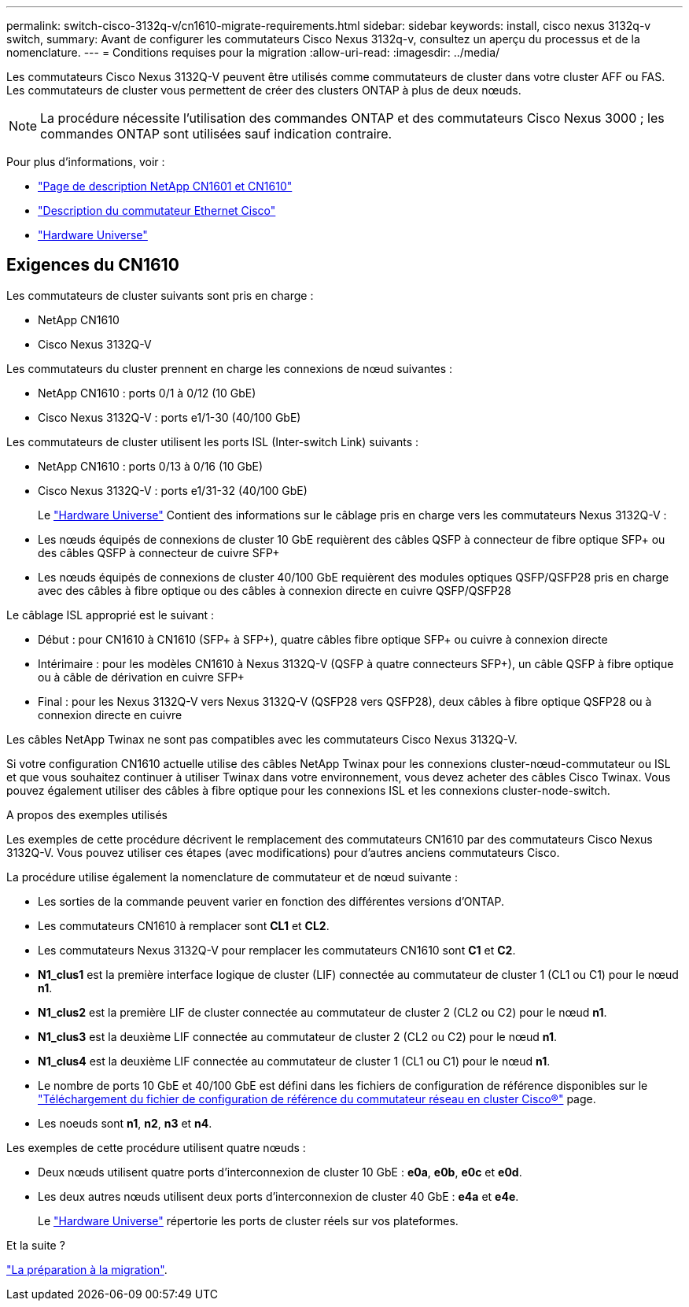 ---
permalink: switch-cisco-3132q-v/cn1610-migrate-requirements.html 
sidebar: sidebar 
keywords: install, cisco nexus 3132q-v switch, 
summary: Avant de configurer les commutateurs Cisco Nexus 3132q-v, consultez un aperçu du processus et de la nomenclature. 
---
= Conditions requises pour la migration
:allow-uri-read: 
:imagesdir: ../media/


[role="lead"]
Les commutateurs Cisco Nexus 3132Q-V peuvent être utilisés comme commutateurs de cluster dans votre cluster AFF ou FAS. Les commutateurs de cluster vous permettent de créer des clusters ONTAP à plus de deux nœuds.

[NOTE]
====
La procédure nécessite l'utilisation des commandes ONTAP et des commutateurs Cisco Nexus 3000 ; les commandes ONTAP sont utilisées sauf indication contraire.

====
Pour plus d'informations, voir :

* http://support.netapp.com/NOW/download/software/cm_switches_ntap/["Page de description NetApp CN1601 et CN1610"^]
* http://support.netapp.com/NOW/download/software/cm_switches/["Description du commutateur Ethernet Cisco"^]
* http://hwu.netapp.com["Hardware Universe"^]




== Exigences du CN1610

Les commutateurs de cluster suivants sont pris en charge :

* NetApp CN1610
* Cisco Nexus 3132Q-V


Les commutateurs du cluster prennent en charge les connexions de nœud suivantes :

* NetApp CN1610 : ports 0/1 à 0/12 (10 GbE)
* Cisco Nexus 3132Q-V : ports e1/1-30 (40/100 GbE)


Les commutateurs de cluster utilisent les ports ISL (Inter-switch Link) suivants :

* NetApp CN1610 : ports 0/13 à 0/16 (10 GbE)
* Cisco Nexus 3132Q-V : ports e1/31-32 (40/100 GbE)
+
Le link:https://hwu.netapp.com/["Hardware Universe"^] Contient des informations sur le câblage pris en charge vers les commutateurs Nexus 3132Q-V :

* Les nœuds équipés de connexions de cluster 10 GbE requièrent des câbles QSFP à connecteur de fibre optique SFP+ ou des câbles QSFP à connecteur de cuivre SFP+
* Les nœuds équipés de connexions de cluster 40/100 GbE requièrent des modules optiques QSFP/QSFP28 pris en charge avec des câbles à fibre optique ou des câbles à connexion directe en cuivre QSFP/QSFP28


Le câblage ISL approprié est le suivant :

* Début : pour CN1610 à CN1610 (SFP+ à SFP+), quatre câbles fibre optique SFP+ ou cuivre à connexion directe
* Intérimaire : pour les modèles CN1610 à Nexus 3132Q-V (QSFP à quatre connecteurs SFP+), un câble QSFP à fibre optique ou à câble de dérivation en cuivre SFP+
* Final : pour les Nexus 3132Q-V vers Nexus 3132Q-V (QSFP28 vers QSFP28), deux câbles à fibre optique QSFP28 ou à connexion directe en cuivre


Les câbles NetApp Twinax ne sont pas compatibles avec les commutateurs Cisco Nexus 3132Q-V.

Si votre configuration CN1610 actuelle utilise des câbles NetApp Twinax pour les connexions cluster-nœud-commutateur ou ISL et que vous souhaitez continuer à utiliser Twinax dans votre environnement, vous devez acheter des câbles Cisco Twinax. Vous pouvez également utiliser des câbles à fibre optique pour les connexions ISL et les connexions cluster-node-switch.

.A propos des exemples utilisés
Les exemples de cette procédure décrivent le remplacement des commutateurs CN1610 par des commutateurs Cisco Nexus 3132Q-V. Vous pouvez utiliser ces étapes (avec modifications) pour d'autres anciens commutateurs Cisco.

La procédure utilise également la nomenclature de commutateur et de nœud suivante :

* Les sorties de la commande peuvent varier en fonction des différentes versions d'ONTAP.
* Les commutateurs CN1610 à remplacer sont *CL1* et *CL2*.
* Les commutateurs Nexus 3132Q-V pour remplacer les commutateurs CN1610 sont *C1* et *C2*.
* *N1_clus1* est la première interface logique de cluster (LIF) connectée au commutateur de cluster 1 (CL1 ou C1) pour le nœud *n1*.
* *N1_clus2* est la première LIF de cluster connectée au commutateur de cluster 2 (CL2 ou C2) pour le nœud *n1*.
* *N1_clus3* est la deuxième LIF connectée au commutateur de cluster 2 (CL2 ou C2) pour le nœud *n1*.
* *N1_clus4* est la deuxième LIF connectée au commutateur de cluster 1 (CL1 ou C1) pour le nœud *n1*.
* Le nombre de ports 10 GbE et 40/100 GbE est défini dans les fichiers de configuration de référence disponibles sur le https://mysupport.netapp.com/NOW/download/software/sanswitch/fcp/Cisco/netapp_cnmn/download.shtml["Téléchargement du fichier de configuration de référence du commutateur réseau en cluster Cisco®"^] page.
* Les noeuds sont *n1*, *n2*, *n3* et *n4*.


Les exemples de cette procédure utilisent quatre nœuds :

* Deux nœuds utilisent quatre ports d'interconnexion de cluster 10 GbE : *e0a*, *e0b*, *e0c* et *e0d*.
* Les deux autres nœuds utilisent deux ports d'interconnexion de cluster 40 GbE : *e4a* et *e4e*.
+
Le link:https://hwu.netapp.com/["Hardware Universe"^] répertorie les ports de cluster réels sur vos plateformes.



.Et la suite ?
link:cn5596-prepare-to-migrate.html["La préparation à la migration"].

